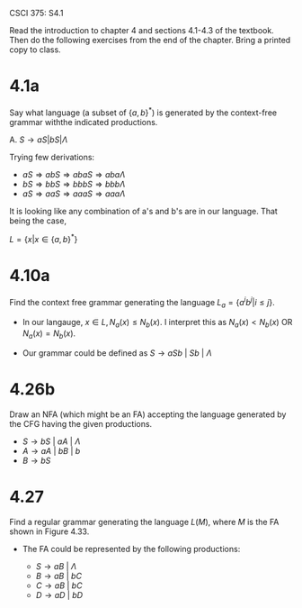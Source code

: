 #+OPTIONS: num:nil toc:1 tasks:t todo:nil
#+STARTUP: nologdone
#+LaTeX_HEADER: \usepackage{tikz}
#+LaTeX_HEADER: \usetikzlibrary{arrows,automata}

CSCI 375: S4.1

Read the introduction to chapter 4 and sections 4.1-4.3 of the
textbook.  Then do the following exercises from the end of the
chapter.  Bring a printed copy to class.

* 4.1a
Say what language (a subset of $\{a,b\}^*$) is generated by the
context-free grammar withthe indicated productions.

A. $S \rightarrow aS | bS | \Lambda$

Trying few derivations:
- $aS \Rightarrow abS \Rightarrow abaS \Rightarrow aba\Lambda$
- $bS \Rightarrow bbS \Rightarrow bbbS \Rightarrow bbb\Lambda$
- $aS \Rightarrow aaS \Rightarrow aaaS \Rightarrow aaa\Lambda$

It is looking like any combination of a's and b's are in our
language. That being the case,

$L = \{x | x \in \{a,b\}^*\}$

* 4.10a
Find the context free grammar generating the language $L_a =
\{a^ib^j | i \leq j\}$.

- In our langauge, $x \in L, N_a(x) \leq N_b(x)$. I interpret this as
  $N_a(x) < N_b(x)$ OR $N_a(x) = N_b(x)$.

- Our grammar could be defined as $S \rightarrow aSb\ |\ Sb\ |\ \Lambda$

* 4.26b
Draw an NFA (which might be an FA) accepting the language generated by
the CFG having the given productions. 
- $S \rightarrow  bS\ |\ aA\ |\ \Lambda$ 
- $A \rightarrow aA\ |\ bB\ |\ b$
- $B \rightarrow bS$

#+BEGIN_LaTeX
\begin{tikzpicture}[>=stealth',shorten >=1pt,auto,node distance=2cm]
\node [initial, state, accepting] (S) {S};
\node [state] (A) [above right of=S] {A};
\node [state] (B) [below right of=S] {B};
\node [state, accepting] (Z) [below right of=A] {q3};

\path[->] (S) edge [loop above]  node {b} (S)
              edge               node {a} (A)
          (A) edge [loop above]  node {a} (A)
              edge               node {b} (Z)
              edge               node {b} (B)
          (B) edge               node {b} (S);

\end{tikzpicture}
#+END_LaTeX


* 4.27
Find a regular grammar generating the language $L(M)$, where $M$ is
the FA shown in Figure 4.33.

- The FA could be represented by the following productions:

  - $S \rightarrow aB\ |\ \Lambda$
  - $B \rightarrow aB\ |\ bC$
  - $C \rightarrow aB\ |\ bC$
  - $D \rightarrow aD\ |\ bD$
